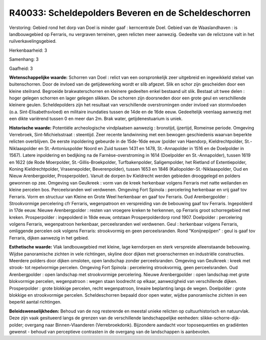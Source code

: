 R40033: Scheldepolders Beveren en de Scheldeschorren
====================================================

Verstoring:
Gebied rond het dorp van Doel is minder gaaf : kerncentrale Doel.
Gebied van de Waaslandhaven : is landbouwgebied op Ferraris, nu
vergraven terreinen, geen relicten meer aanwezig. Gedeelte van de
relictzone valt in het ruilverkavelingsgebied.

Herkenbaarheid: 3

Samenhang: 3

Gaafheid: 3

**Wetenschappelijke waarde:**
Schorren van Doel : relict van een oorspronkelijk zeer uitgebreid en
ingewikkeld stelsel van buitenschorren. Door de invloed van de
getijdewerking wordt er slib afgezet. Slik en schor zijn gescheiden door
een kleine steilrand. Begroeide brakwaterschorren en kleinere gedeelten
enkel bestaand uit slik. Bestaat uit twee delen : hoger gelegen schorren
en lager gelegen slikken. De schorren zijn doorsneden door een grote
geul en verschillende kleinere geulen. Scheldepolders zijn het resultaat
van verschillende overstromingen onder invloed van stormvloeden (o.a.
Sint-Elisabethsvloed) en militaire inundaties tussen de 14de en de 16de
eeuw. Gedeeltelijk veenlaag aanwezig met een dikte variërend tussen 0 en
meer dan 2m. Brak water, getijdenestuarium is uniek.

**Historische waarde:**
Potentiële archeologische vindplaatsen aanwezig : bronstijd,
ijzertijd, Romeinse periode. Omgeving Verrebroek, Sint-Michielsstraat :
steentijd. Zeer recente landwinning met een bewogen geschiedenis waarvan
beperkte relicten overblijven. De eerste inpoldering gebeurde in de
15de-16de eeuw (polder van Haendorp, Kieldrechtpolder, St.-Niklaaspolder
en St.-Antoniuspolder Noord en Zuid tussen 1431 en 1478, St.-Annapolder
in 1516 en de Doelpolder in 1567). Latere inpoldering en bedijking na de
Farnèse-overstroming in 1614 (Doelpolder en St.-Annapolder), tussen 1619
en 1622 (de Rode Moerpolder, St.-Gillis-Broekpolder, Turfbakenpolder,
Saligempolder, het Rietland of Extentiepolder, Koning Kieldrechtpolder,
Vrasenepolder, Beverenpolder), tussen 1653 en 1846
(Kallopolder-St.-Niklaaspolder, Oud en Nieuw Arenbergpolder,
Prosperpolder). Vanuit de dorpen bv Kieldrecht werden gebieden
drooggelegd en polders gewonnen op zee. Omgeving van Geulkreek : vorm
van de kreek herkenbaar volgens Ferraris met natte weilanden en kleine
percelen bos. Perceelsranden wel verdwenen. Omgeving Fort Spinola :
percelering herkenbaar en vrij gaaf tov Ferraris. Vorm en structuur van
Kleine en Grote Weel herkenbaar en gaaf tov Ferraris. Oud Arenbergpolder
: Strookvormige percelering cfr Ferraris, wegenpatroon en verspreiding
van de bebouwing gaaf tov Ferraris. Ingepolderd in 17de eeuw. Nieuwe
Arenbergpolder : resten van vroegere kreken te herkennen, op Ferraris
groot schorregebied met kreken. Prosperpolder : ingepolderd in 18de
eeuw, ontstaan Prosperpolderdorp rond 1907. Doelpolder : percelering
volgens Ferraris, wegenpatroon herkenbaar, perceelsranden wel verdwenen.
Geul : herkenbaar volgens Ferraris, omliggende percelen ook volgens
Ferraris: strookvormig en geen perceelsranden. Rond "Konijnepijpen" :
geul is gaaf tov Ferraris, dijken aanwezig in het gebied.

**Esthetische waarde:**
Vlak landbouwgebied met kleine, lage kerndorpen en sterk verspreide
alleenstaande bebouwing. Wijdse panoramische zichten in vele richtingen,
skyline door dijken met groenschermen en industriële constructies.
Meerdere polders door dijken omsloten, open landschap zonder
perceelsranden. Omgeving van Geulkreek : kreek met strook- tot
repelvormige percelen. Omgeving Fort Spinola : percelering strookvormig,
geen perceelsranden. Oud Arenbergpolder : open landschap met
strookvormige percelering. Nieuwe Arenbergpolder : open landschap met
grote blokvormige percelen, wegenpatroon : wegen staan loodrecht op
elkaar, aanwezigheid van verschillende dijken. Prosperpolder : grote
blokkige percelen, recht wegenpatroon, lineaire beplanting langs de
wegen. Doelpolder : grote blokkige en strookvormige percelen.
Scheldeschorren bepaald door open water, wijdse panoramische zichten in
een beperkt aantal richtingen.



**Beleidswenselijkheden:**
Behoud van de nog resterende en meestal unieke relicten op
cultuurhistorisch en natuurvlak. Deze zijn vaak gesitueerd langs de
grenzen van de verschillende landschappelijke eenheden:
slikke-schorre-dijk- polder; overgang naar Binnen-Vlaanderen
(Verrebroekdonk). Bijzondere aandacht voor toposequenties en gradiënten
gewenst - behoud van perceptieve contrasten in de overgang van de
landschappen is aanbevolen.
